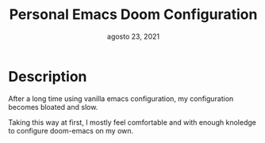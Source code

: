 #+TITLE:   Personal Emacs Doom Configuration
#+DATE:    agosto 23, 2021
#+SINCE:   <replace with next tagged release version>
#+STARTUP: inlineimages nofold

* Table of Contents :TOC_3:noexport:
- [[#description][Description]]

* Description
After a long time using vanilla emacs configuration, my configuration becomes bloated and slow.

Taking this way at first, I mostly feel comfortable and with enough knoledge to configure doom-emacs
on my own.
